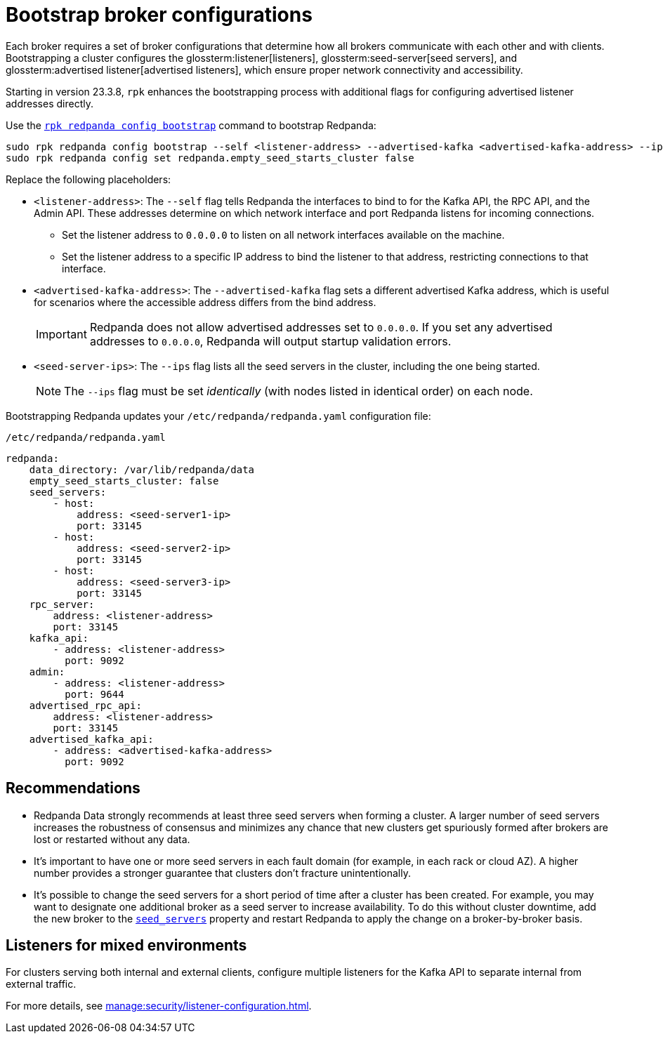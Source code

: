 [[bootstrapping]]
= Bootstrap broker configurations

Each broker requires a set of broker configurations that determine how all brokers communicate with each other and with clients. Bootstrapping a cluster configures the glossterm:listener[listeners], glossterm:seed-server[seed servers], and glossterm:advertised listener[advertised listeners], which ensure proper network connectivity and accessibility.

Starting in version 23.3.8, `rpk` enhances the bootstrapping process with additional flags for configuring advertised listener addresses directly.

Use the xref:reference:rpk/rpk-redpanda/rpk-redpanda-config-bootstrap.adoc[`rpk redpanda config bootstrap`] command to bootstrap Redpanda:

[,bash]
----
sudo rpk redpanda config bootstrap --self <listener-address> --advertised-kafka <advertised-kafka-address> --ips <seed-server1-ip>,<seed-server2-ip>,<seed-server3-ip> && \
sudo rpk redpanda config set redpanda.empty_seed_starts_cluster false
----

Replace the following placeholders:

* `<listener-address>`: The `--self` flag tells Redpanda the interfaces to bind to for the Kafka API, the RPC API, and the Admin API. These addresses determine on which network interface and port Redpanda listens for incoming connections.

** Set the listener address to `0.0.0.0` to listen on all network interfaces available on the machine.
** Set the listener address to a specific IP address to bind the listener to that address, restricting connections to that interface.
* `<advertised-kafka-address>`: The `--advertised-kafka` flag sets a different advertised Kafka address, which is useful for scenarios where the accessible address differs from the bind address.
+
IMPORTANT: Redpanda does not allow advertised addresses set to `0.0.0.0`. If you set any advertised addresses to `0.0.0.0`, Redpanda will output startup validation errors.
* `<seed-server-ips>`: The `--ips` flag lists all the seed servers in the cluster, including the one being started.
+
NOTE: The `--ips` flag must be set _identically_ (with nodes listed in identical order) on each node.

Bootstrapping Redpanda updates your `/etc/redpanda/redpanda.yaml` configuration file:

.`/etc/redpanda/redpanda.yaml`
[source,yaml]
----
redpanda:
    data_directory: /var/lib/redpanda/data
    empty_seed_starts_cluster: false
    seed_servers:
        - host:
            address: <seed-server1-ip>
            port: 33145
        - host:
            address: <seed-server2-ip>
            port: 33145
        - host:
            address: <seed-server3-ip>
            port: 33145
    rpc_server:
        address: <listener-address>
        port: 33145
    kafka_api:
        - address: <listener-address>
          port: 9092
    admin:
        - address: <listener-address>
          port: 9644
    advertised_rpc_api:
        address: <listener-address>
        port: 33145
    advertised_kafka_api:
        - address: <advertised-kafka-address>
          port: 9092
----

== Recommendations

* Redpanda Data strongly recommends at least three seed servers when forming a cluster. A larger number of seed servers increases the robustness of consensus and minimizes any chance that new clusters get spuriously formed after brokers are lost or restarted without any data.
* It's important to have one or more seed servers in each fault domain (for example, in each rack or cloud AZ). A higher number provides a stronger guarantee that clusters don't fracture unintentionally.
* It's possible to change the seed servers for a short period of time after a cluster has been created. For example, you may want to designate one additional broker as a seed server to increase availability. To do this without cluster downtime, add the new broker to the xref:reference:node-properties.adoc[`seed_servers`] property and restart Redpanda to apply the change on a broker-by-broker basis.

== Listeners for mixed environments

For clusters serving both internal and external clients, configure multiple listeners for the Kafka API to separate internal from external traffic.

For more details, see xref:manage:security/listener-configuration.adoc[].
